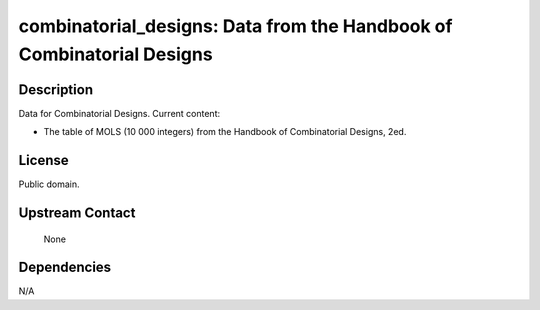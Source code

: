combinatorial_designs: Data from the Handbook of Combinatorial Designs
======================================================================

Description
-----------

Data for Combinatorial Designs. Current content:

-  The table of MOLS (10 000 integers) from the Handbook of
   Combinatorial Designs, 2ed.

License
-------

Public domain.


Upstream Contact
----------------

   None

Dependencies
------------

N/A
